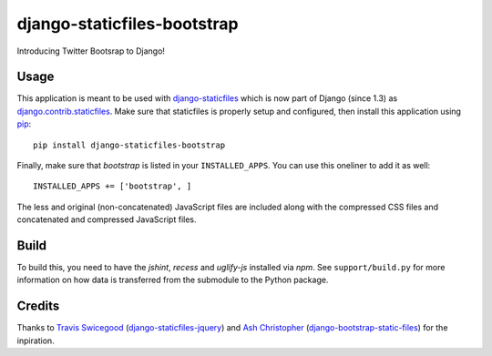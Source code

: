 django-staticfiles-bootstrap
============================
Introducing Twitter Bootsrap to Django!


Usage
-----
This application is meant to be used with `django-staticfiles`_ which is now 
part of Django (since 1.3) as `django.contrib.staticfiles`_.  Make sure that 
staticfiles is properly setup and configured, then install this application using
`pip`_:

::

    pip install django-staticfiles-bootstrap

Finally, make sure that `bootstrap` is listed in your ``INSTALLED_APPS``.  You
can use this oneliner to add it as well:

::

    INSTALLED_APPS += ['bootstrap', ]

The less and original (non-concatenated) JavaScript files are included along 
with the compressed CSS files and concatenated and compressed JavaScript
files.


Build
-----
To build this, you need to have the `jshint`, `recess` and `uglify-js` 
installed via `npm`. See ``support/build.py`` for more information on how data 
is transferred from the submodule to the Python package.


Credits
-------
Thanks to `Travis Swicegood`_ (`django-staticfiles-jquery`_) and `Ash Christopher`_ 
(`django-bootstrap-static-files`_) for the inpiration.

.. _django-staticfiles: https://github.com/jezdez/django-staticfiles
.. _django.contrib.staticfiles: https://docs.djangoproject.com/en/dev/howto/static-files/#using-django-contrib-staticfiles
.. _pip: http://www.pip-installer.org/
.. _Travis Swicegood: https://github.com/tswicegood
.. _Ash Christopher: https://github.com/ashchristopher
.. _django-staticfiles-jquery: http://pypi.python.org/pypi/django-staticfiles-jquery
.. _django-bootstrap-static-files: http://pypi.python.org/pypi/django-bootstrap-static-files
